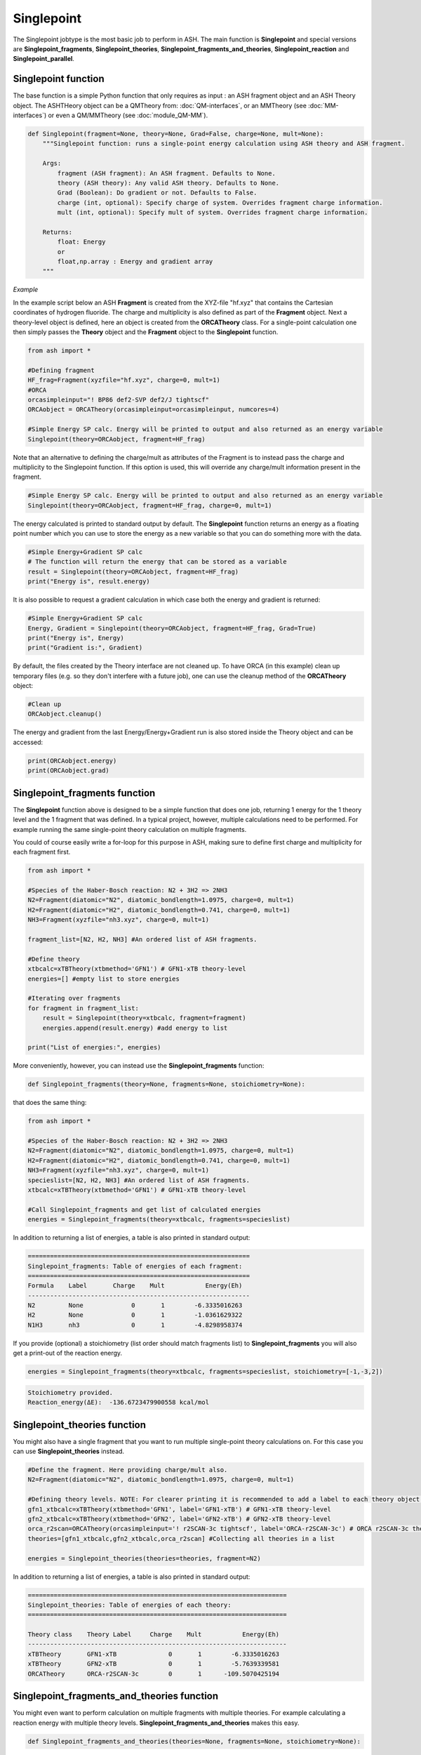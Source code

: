 Singlepoint
======================================

The Singlepoint jobtype is the most basic job to perform in ASH.
The main function is **Singlepoint** and special versions are **Singlepoint_fragments**, **Singlepoint_theories**, 
**Singlepoint_fragments_and_theories**, **Singlepoint_reaction** and **Singlepoint_parallel**.


########################
Singlepoint function
########################

The base function is a simple Python function that only requires as input : an ASH fragment object and an ASH Theory object.
The ASHTHeory object can be a QMTheory from: :doc:`QM-interfaces`, or an
MMTheory (see :doc:`MM-interfaces`) or even a QM/MMTheory (see :doc:`module_QM-MM`).

.. code-block:: python

    def Singlepoint(fragment=None, theory=None, Grad=False, charge=None, mult=None):
        """Singlepoint function: runs a single-point energy calculation using ASH theory and ASH fragment.

        Args:
            fragment (ASH fragment): An ASH fragment. Defaults to None.
            theory (ASH theory): Any valid ASH theory. Defaults to None.
            Grad (Boolean): Do gradient or not. Defaults to False.
            charge (int, optional): Specify charge of system. Overrides fragment charge information.
            mult (int, optional): Specify mult of system. Overrides fragment charge information.            

        Returns:
            float: Energy
            or
            float,np.array : Energy and gradient array
        """

*Example*

In the example script below an ASH **Fragment** is created from the XYZ-file "hf.xyz" that contains the Cartesian coordinates of hydrogen fluoride.
The charge and multiplicity is also defined as part of the **Fragment** object.
Next a theory-level object is defined, here an object is created from the **ORCATheory** class. 
For a single-point calculation one then simply passes the **Theory** object and the **Fragment** object to the **Singlepoint** function.

.. code-block:: python

    from ash import *

    #Defining fragment
    HF_frag=Fragment(xyzfile="hf.xyz", charge=0, mult=1)
    #ORCA
    orcasimpleinput="! BP86 def2-SVP def2/J tightscf"
    ORCAobject = ORCATheory(orcasimpleinput=orcasimpleinput, numcores=4)

    #Simple Energy SP calc. Energy will be printed to output and also returned as an energy variable
    Singlepoint(theory=ORCAobject, fragment=HF_frag)


Note that an alternative to defining the charge/mult as attributes of the Fragment is to instead pass the charge and multiplicity to the Singlepoint function.
If this option is used, this will override any charge/mult information present in the fragment.

.. code-block:: python

    #Simple Energy SP calc. Energy will be printed to output and also returned as an energy variable
    Singlepoint(theory=ORCAobject, fragment=HF_frag, charge=0, mult=1)



The energy calculated is printed to standard output by default.
The **Singlepoint** function returns an energy as a floating point number which you can use to store the energy as a new variable so that you can do something more with the data.

.. code-block:: python

    #Simple Energy+Gradient SP calc
    # The function will return the energy that can be stored as a variable
    result = Singlepoint(theory=ORCAobject, fragment=HF_frag)
    print("Energy is", result.energy)

It is also possible to request a gradient calculation in which case both the energy and gradient is returned:

.. code-block:: python

    #Simple Energy+Gradient SP calc
    Energy, Gradient = Singlepoint(theory=ORCAobject, fragment=HF_frag, Grad=True)
    print("Energy is", Energy)
    print("Gradient is:", Gradient)


By default, the files created by the Theory interface are not cleaned up. To have ORCA (in this example) clean up
temporary files (e.g. so they don't interfere with a future job), one can use the cleanup method of the **ORCATheory** object:

.. code-block:: python

    #Clean up
    ORCAobject.cleanup()


The energy and gradient from the last Energy/Energy+Gradient run is also stored inside the Theory object and can be accessed:

.. code-block:: python

    print(ORCAobject.energy)
    print(ORCAobject.grad)

##################################
Singlepoint_fragments function
##################################

The **Singlepoint** function above is designed to be a simple function that does one job, returning 1 energy for the 1 theory level and the 1 fragment that was defined.
In a typical project, however, multiple calculations need to be performed. For example running the same single-point theory calculation on multiple fragments.

You could of course easily write a for-loop for this purpose in ASH, making sure to define first charge and multiplicity for each fragment first.

.. code-block:: python
    
    from ash import *
	
    #Species of the Haber-Bosch reaction: N2 + 3H2 => 2NH3
    N2=Fragment(diatomic="N2", diatomic_bondlength=1.0975, charge=0, mult=1)
    H2=Fragment(diatomic="H2", diatomic_bondlength=0.741, charge=0, mult=1)
    NH3=Fragment(xyzfile="nh3.xyz", charge=0, mult=1)

    fragment_list=[N2, H2, NH3] #An ordered list of ASH fragments.

    #Define theory
    xtbcalc=xTBTheory(xtbmethod='GFN1') # GFN1-xTB theory-level
    energies=[] #empty list to store energies

    #Iterating over fragments
    for fragment in fragment_list:
        result = Singlepoint(theory=xtbcalc, fragment=fragment)
        energies.append(result.energy) #add energy to list

    print("List of energies:", energies)


More conveniently, however, you can instead use the **Singlepoint_fragments** function:

.. code-block:: python

    def Singlepoint_fragments(theory=None, fragments=None, stoichiometry=None):


that does the same thing:

.. code-block:: python

    from ash import *

    #Species of the Haber-Bosch reaction: N2 + 3H2 => 2NH3
    N2=Fragment(diatomic="N2", diatomic_bondlength=1.0975, charge=0, mult=1)
    H2=Fragment(diatomic="H2", diatomic_bondlength=0.741, charge=0, mult=1)
    NH3=Fragment(xyzfile="nh3.xyz", charge=0, mult=1)
    specieslist=[N2, H2, NH3] #An ordered list of ASH fragments.
    xtbcalc=xTBTheory(xtbmethod='GFN1') # GFN1-xTB theory-level

    #Call Singlepoint_fragments and get list of calculated energies
    energies = Singlepoint_fragments(theory=xtbcalc, fragments=specieslist)

In addition to returning a list of energies, a table is also printed in standard output:

.. code-block:: text

    ============================================================
    Singlepoint_fragments: Table of energies of each fragment:
    ============================================================
    Formula    Label       Charge    Mult           Energy(Eh)
    ------------------------------------------------------------
    N2         None             0       1        -6.3335016263
    H2         None             0       1        -1.0361629322
    N1H3       nh3              0       1        -4.8298958374

If you provide (optional) a stoichiometry (list order should match fragments list) to **Singlepoint_fragments** you will also get a print-out of the reaction energy.

.. code-block:: python

    energies = Singlepoint_fragments(theory=xtbcalc, fragments=specieslist, stoichiometry=[-1,-3,2])


.. code-block:: text

    Stoichiometry provided.
    Reaction_energy(ΔE):  -136.6723479900558 kcal/mol

##################################
Singlepoint_theories function
##################################

You might also have a single fragment that you want to run multiple single-point theory calculations on.
For this case you can use **Singlepoint_theories** instead.

.. code-block:: python

    #Define the fragment. Here providing charge/mult also.
    N2=Fragment(diatomic="N2", diatomic_bondlength=1.0975, charge=0, mult=1)

    #Defining theory levels. NOTE: For clearer printing it is recommended to add a label to each theory object.
    gfn1_xtbcalc=xTBTheory(xtbmethod='GFN1', label='GFN1-xTB') # GFN1-xTB theory-level
    gfn2_xtbcalc=xTBTheory(xtbmethod='GFN2', label='GFN2-xTB') # GFN2-xTB theory-level
    orca_r2scan=ORCATheory(orcasimpleinput='! r2SCAN-3c tightscf', label='ORCA-r2SCAN-3c') # ORCA r2SCAN-3c theory-level
    theories=[gfn1_xtbcalc,gfn2_xtbcalc,orca_r2scan] #Collecting all theories in a list

    energies = Singlepoint_theories(theories=theories, fragment=N2)

In addition to returning a list of energies, a table is also printed in standard output:

.. code-block:: text

    ======================================================================
    Singlepoint_theories: Table of energies of each theory:
    ======================================================================

    Theory class    Theory Label     Charge    Mult           Energy(Eh)
    ----------------------------------------------------------------------
    xTBTheory       GFN1-xTB              0       1        -6.3335016263
    xTBTheory       GFN2-xTB              0       1        -5.7639339581
    ORCATheory      ORCA-r2SCAN-3c        0       1      -109.5070425194


#############################################
Singlepoint_fragments_and_theories function
#############################################

You might even want to perform calculation on multiple fragments with multiple theories. For example calculating a reaction energy with multiple theory levels.
**Singlepoint_fragments_and_theories** makes this easy.

.. code-block:: python

    def Singlepoint_fragments_and_theories(theories=None, fragments=None, stoichiometry=None):


**Example:**

.. code-block:: python

    from ash import *

    #Haber-Bosch reaction: N2 + 3H2 => 2NH3
    N2=Fragment(diatomic="N2", diatomic_bondlength=1.0975, charge=0, mult=1)
    H2=Fragment(diatomic="H2", diatomic_bondlength=0.741, charge=0, mult=1)
    NH3=Fragment(xyzfile="nh3.xyz", charge=0, mult=1)
    specieslist=[N2, H2, NH3] #An ordered list of ASH fragments.
    stoichiometry=[-1, -3, 2] #Using same order as specieslist.
    xtbcalc=xTBTheory(xtbmethod='GFN1') # GFN1-xTB theory-level

    #Defining theories
    gfn1_xtbcalc=xTBTheory(xtbmethod='GFN1', label='GFN1-xTB') # GFN1-xTB theory-level
    gfn2_xtbcalc=xTBTheory(xtbmethod='GFN2', label='GFN2-xTB') # GFN2-xTB theory-level
    orca_r2scan=ORCATheory(orcasimpleinput='! r2SCAN-3c tightscf', label='ORCA-r2SCAN-3c') # ORCA r2SCAN-3c theory-level

    #All theories in a list
    theories=[gfn1_xtbcalc,gfn2_xtbcalc,orca_r2scan]

    # Running multiple fragments and theories
    results = Singlepoint_fragments_and_theories(theories=theories, fragments=specieslist, stoichiometry=stoichiometry)

This gives the output:

.. code-block:: text

    ============================================================
    Singlepoint_fragments_and_theories: FINAL RESULTS
    ============================================================

    Theory: xTBTheory
    Label: GFN1-xTB

    ============================================================
    Table of energies of each fragment:
    ============================================================
    Formula    Label       Charge    Mult           Energy(Eh)
    ------------------------------------------------------------
    N2         None             0       1      -109.5070425194
    H2         None             0       1        -1.1693814360
    H3N1       nh3              0       1       -56.5418434618

    Stoichiometry provided: [-1, -3, 2]
    Reaction_energy(GFN1-xTB):  -136.6723479900558 kcal/mol
    ____________________________________________________________

    Theory: xTBTheory
    Label: GFN2-xTB

    ============================================================
    Table of energies of each fragment:
    ============================================================
    Formula    Label       Charge    Mult           Energy(Eh)
    ------------------------------------------------------------
    N2         None             0       1      -109.5070425194
    H2         None             0       1        -1.1693814360
    H3N1       nh3              0       1       -56.5418434618

    Stoichiometry provided: [-1, -3, 2]
    Reaction_energy(GFN2-xTB):  -89.09909008527589 kcal/mol
    ____________________________________________________________

    Theory: ORCATheory
    Label: ORCA-r2SCAN-3c

    ============================================================
    Table of energies of each fragment:
    ============================================================
    Formula    Label       Charge    Mult           Energy(Eh)
    ------------------------------------------------------------
    N2         None             0       1      -109.5070425194
    H2         None             0       1        -1.1693814360
    H3N1       nh3              0       1       -56.5418434618

    Stoichiometry provided: [-1, -3, 2]
    Reaction_energy(ORCA-r2SCAN-3c):  -42.98445901864511 kcal/mol
    ____________________________________________________________

    Final list of list of total energies: [[-6.333501626274, -1.036162932168, -4.829895837389], 
        [-5.763933958102, -0.9820230341, -4.4259957498], [-109.507042519379, -1.16938143601, -56.541843461825]]
    Final reaction energies:
    Reaction_energy(GFN1-xTB):  -136.6723479900558 kcal/mol
    Reaction_energy(GFN2-xTB):  -89.09909008527589 kcal/mol
    Reaction_energy(ORCA-r2SCAN-3c):  -42.98445901864511 kcal/mol

A final list of lists of total energies is returned (each list containing the total energies of the fragment for each theory level )

#############################################
Singlepoint_reaction function
#############################################

Finally it is possible to use an ASH **Reaction** object together with  **Singlepoint_reaction** to run
calculations for each fragment defined within the reaction and get the reaction energy back.
See :doc:`module_workflows` about ASH Reaction class.

.. code-block:: python

    def Singlepoint_reaction(theory=None, reaction=None, unit='kcal/mol'):


**Example:**

.. code-block:: python

    from ash import *

    #Defining Haber-Bosch reaction: N2 + 3H2 => 2NH3 Reaction object
    N2=Fragment(diatomic="N2", diatomic_bondlength=1.0975, charge=0, mult=1)
    H2=Fragment(diatomic="H2", diatomic_bondlength=0.741, charge=0, mult=1)
    NH3=Fragment(xyzfile="nh3.xyz", charge=0, mult=1)
    specieslist=[N2, H2, NH3] #An ordered list of ASH fragments.
    stoichiometry=[-1, -3, 2] #Using same order as specieslist.
    HB_reaction = Reaction(fragments=specieslist, stoichiometry=stoichiometry)

    #Defining theory
    xtbcalc=xTBTheory(xtbmethod='GFN1') # GFN1-xTB theory-level

    #Running singlepoint calculation on reaction
    reaction_result = Singlepoint_reaction(theory=xtbcalc, reaction=HB_reaction, unit='kcal/mol')
    reaction_energy = reaction_result.reaction_energy

This gives the output:

.. code-block:: text

    ======================================================================
    Singlepoint_reaction: Table of energies of each fragment:
    ======================================================================
    Formula    Label                 Charge    Mult           Energy(Eh)
    ----------------------------------------------------------------------
    N2         None                       0       1        -6.3335016263
    H2         None                       0       1        -1.0361629322
    H3N1       nh3                        0       1        -4.8300824317

    Reaction_energy():  -136.9065273640026 kcal/mol
   

##################################
Singlepoint_parallel function
##################################

The **Singlepoint_fragments** and **Singlepoint_theories** functions perform the calculations in a sequential fashion (via a for loop): i.e. one calculation after the other.
While convenient, the functions do not utilize the fact that each fragment-calculation (**Singlepoint_fragments**) or theory-calculation (**Singlepoint_theories**) is completely 
independent from each other and could thus run through the list of calculations (whether fragments or theories) in parallel on a multi-core CPU.
The **Singlepoint_parallel** function, however, allows you to do this.

See :doc:`parallelization` for information on using the **Singlepoint_parallel** function.